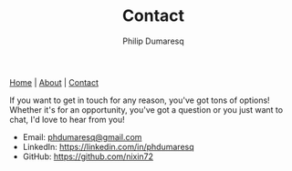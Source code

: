 #+TITLE: Contact
#+AUTHOR: Philip Dumaresq
#+HTML_HEAD: <link rel="stylesheet" type="text/css" href="assets/org.css" />
#+OPTIONS: toc:nil

#+BEGIN_CENTER
[[file:index.org][Home]] | [[file:about.org][About]] | [[file:contact.org][Contact]]
#+END_CENTER

If you want to get in touch for any reason, you've got tons of options! Whether it's for an 
opportunity, you've got a question or you just want to chat, I'd love to hear from you!

- Email: [[mailto:phdumaresq@gmail.com][phdumaresq@gmail.com]]
- LinkedIn:  [[https://linkedin.com/in/phdumaresq][https://linkedin.com/in/phdumaresq]]
- GitHub: [[https://github.com/nixin72][https://github.com/nixin72]]

